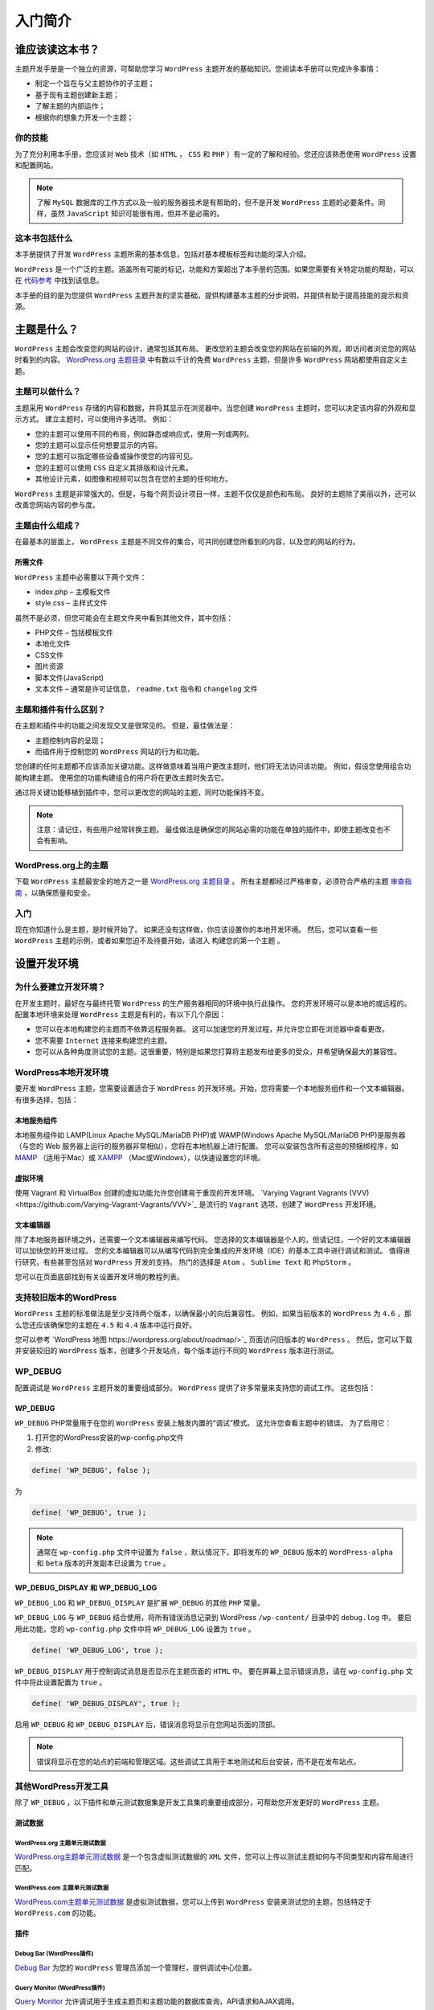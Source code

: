 ****
入门简介
****

谁应该读这本书？
==============

主题开发手册是一个独立的资源，可帮助您学习 ``WordPress`` 主题开发的基础知识。您阅读本手册可以完成许多事情：

- 制定一个旨在与父主题协作的子主题；
- 基于现有主题创建新主题；
- 了解主题的内部运作；
- 根据你的想象力开发一个主题；

你的技能
-------

为了充分利用本手册，您应该对 ``Web`` 技术（如 ``HTML`` ， ``CSS`` 和 ``PHP`` ）有一定的了解和经验。您还应该熟悉使用 ``WordPress`` 设置和配置网站。

.. note:: 了解 ``MySQL`` 数据库的工作方式以及一般的服务器技术是有帮助的，但不是开发 ``WordPress`` 主题的必要条件。同样，虽然 ``JavaScript`` 知识可能很有用，但并不是必需的。

这本书包括什么
-------------

本手册提供了开发 ``WordPress`` 主题所需的基本信息，包括对基本模板标签和功能的深入介绍。

``WordPress`` 是一个广泛的主题。涵盖所有可能的标记，功能和方案超出了本手册的范围。如果您需要有关特定功能的帮助，可以在 `代码参考 <https://developer.wordpress.org/reference>`_  中找到该信息。

本手册的目的是为您提供 ``WordPress`` 主题开发的坚实基础，提供构建基本主题的分步说明，并提供有助于提高技能的提示和资源。


主题是什么？
===========

``WordPress`` 主题会改变您的网站的设计，通常包括其布局。 更改您的主题会改变您的网站在前端的外观，即访问者浏览您的网站时看到的内容。 `WordPress.org 主题目录 <https://wordpress.org/themes/>`_ 中有数以千计的免费 ``WordPress`` 主题，但是许多 ``WordPress`` 网站都使用自定义主题。

主题可以做什么？
---------------
主题采用 ``WordPress`` 存储的内容和数据，并将其显示在浏览器中。当您创建 ``WordPress`` 主题时，您可以决定该内容的外观和显示方式。 建立主题时，可以使用许多选项。 例如：

- 您的主题可以使用不同的布局，例如静态或响应式，使用一列或两列。
- 您的主题可以显示任何想要显示的内容。
- 您的主题可以指定哪些设备或操作使您的内容可见。
- 您的主题可以使用 ``CSS`` 自定义其排版和设计元素。
- 其他设计元素，如图像和视频可以包含在您的主题的任何地方。

``WordPress`` 主题是非常强大的。但是，与每个网页设计项目一样，主题不仅仅是颜色和布局。 良好的主题除了美丽以外，还可以改善您网站内容的参与度。

主题由什么组成？
--------------
在最基本的层面上， ``WordPress`` 主题是不同文件的集合，可共同创建您所看到的内容，以及您的网站的行为。

所需文件
^^^^^^^
``WordPress`` 主题中必需要以下两个文件：

- index.php – 主模板文件
- style.css – 主样式文件

虽然不是必须，但您可能会在主题文件夹中看到其他文件，其中包括：

- PHP文件 – 包括模板文件
- 本地化文件
- CSS文件
- 图片资源
- 脚本文件(JavaScript)
- 文本文件 – 通常是许可证信息， ``readme.txt`` 指令和 ``changelog`` 文件

主题和插件有什么区别？
--------------------
在主题和插件中的功能之间发现交叉是很常见的。 但是，最佳做法是：

- 主题控制内容的呈现；
- 而插件用于控制您的 ``WordPress`` 网站的行为和功能。

您创建的任何主题都不应该添加关键功能。这样做意味着当用户更改主题时，他们将无法访问该功能。 例如，假设您使用组合功能构建主题。 使用您的功能构建组合的用户将在更改主题时失去它。

通过将关键功能移植到插件中，您可以更改您的网站的主题，同时功能保持不变。

.. note:: 注意：请记住，有些用户经常转换主题。 最佳做法是确保您的网站必需的功能在单独的插件中，即使主题改变也不会有影响。

WordPress.org上的主题
---------------------
下载 ``WordPress`` 主题最安全的地方之一是 `WordPress.org 主题目录 <https://wordpress.org/themes/>`_ 。 所有主题都经过严格审查，必须符合严格的主题 `审查指南 <https://developer.wordpress.org/theme/release/theme-review-guidelines/>`_ ，以确保质量和安全。

入门
----
现在你知道什么是主题，是时候开始了。 如果还没有这样做，你应该设置你的本地开发环境。 然后，您可以查看一些 ``WordPress`` 主题的示例，或者如果您迫不及待要开始，请进入 构建您的第一个主题 。


设置开发环境
============
为什么要建立开发环境？
--------------------
在开发主题时，最好在与最终托管 ``WordPress`` 的生产服务器相同的环境中执行此操作。 您的开发环境可以是本地的或远程的。 配置本地环境来处理 ``WordPress`` 主题是有利的，有以下几个原因：

- 您可以在本地构建您的主题而不依靠远程服务器。 这可以加速您的开发过程，并允许您立即在浏览器中查看更改。
- 您不需要 ``Internet`` 连接来构建您的主题。
- 您可以从各种角度测试您的主题。这很重要，特别是如果您打算将主题发布给更多的受众，并希望确保最大的兼容性。

WordPress本地开发环境
--------------------
要开发 ``WordPress`` 主题，您需要设置适合于 ``WordPress`` 的开发环境。开始，您将需要一个本地服务组件和一个文本编辑器。 有很多选择，包括：

本地服务组件
^^^^^^^^^^^

本地服务组件如 LAMP(Linux Apache MySQL/MariaDB PHP)或 WAMP(Windows Apache MySQL/MariaDB PHP)是服务器（与您的 Web 服务器上运行的服务器非常相似），您将在本地机器上进行配置。 您可以安装包含所有这些的预捆绑程序，如 `MAMP <http://www.mamp.info/>`_ （适用于Mac）或 `XAMPP <http://www.apachefriends.org/index.html>`_ （Mac或Windows），以快速设置您的环境。

虚拟环境
^^^^^^^^

使用 Vagrant 和 VirtualBox 创建的虚拟功能允许您创建易于重现的开发环境。  `Varying Vagrant Vagrants (VVV)<https://github.com/Varying-Vagrant-Vagrants/VVV>`_ 是流行的 ``Vagrant`` 选项，创建了 ``WordPress`` 开发环境。

文本编辑器
^^^^^^^^^^

除了本地服务器环境之外，还需要一个文本编辑器来编写代码。 您选择的文本编辑器是个人的，但请记住，一个好的文本编辑器可以加快您的开发过程。 您的文本编辑器可以从编写代码到完全集成的开发环境（IDE）的基本工具中进行调试和测试。 值得进行研究，有些甚至包括对 ``WordPress`` 开发的支持。 热门的选择是 ``Atom`` ， ``Sublime Text`` 和 ``PhpStorm`` 。

您可以在页面底部找到有关设置开发环境的教程列表。

支持较旧版本的WordPress
----------------------

``WordPress`` 主题的标准做法是至少支持两个版本，以确保最小的向后兼容性。 例如，如果当前版本的 ``WordPress`` 为 ``4.6`` ，那么您还应该确保您的主题在 ``4.5`` 和 ``4.4`` 版本中运行良好。

您可以参考 `WordPress 地图 https://wordpress.org/about/roadmap/>`_ 页面访问旧版本的 ``WordPress`` 。 然后，您可以下载并安装较旧的 ``WordPress`` 版本，创建多个开发站点，每个版本运行不同的 ``WordPress`` 版本进行测试。

WP_DEBUG
--------
配置调试是 ``WordPress`` 主题开发的重要组成部分。  ``WordPress`` 提供了许多常量来支持您的调试工作。 这些包括：

WP_DEBUG
^^^^^^^^^

``WP_DEBUG`` PHP常量用于在您的 ``WordPress`` 安装上触发内置的“调试”模式。 这允许您查看主题中的错误。 为了启用它：

1. 打开您的WordPress安装的wp-config.php文件
2. 修改:

.. code-block:: php

    define( 'WP_DEBUG', false );

为

.. code-block:: php

    define( 'WP_DEBUG', true );


.. note:: 通常在 ``wp-config.php`` 文件中设置为 ``false`` ，默认情况下，即将发布的 ``WP_DEBUG`` 版本的 ``WordPress-alpha`` 和 ``beta`` 版本的开发副本已设置为 ``true`` 。

WP_DEBUG_DISPLAY 和 WP_DEBUG_LOG
^^^^^^^^^^^^^^^^^^^^^^^^^^^^^^^^
``WP_DEBUG_LOG`` 和 ``WP_DEBUG_DISPLAY`` 是扩展 ``WP_DEBUG`` 的其他 ``PHP`` 常量。

``WP_DEBUG_LOG`` 与 ``WP_DEBUG`` 结合使用，将所有错误消息记录到 WordPress ``/wp-content/`` 目录中的 ``debug.log`` 中。 要启用此功能，您的 ``wp-config.php`` 文件中将 ``WP_DEBUG_LOG`` 设置为 ``true`` 。

.. code-block:: php

    define( 'WP_DEBUG_LOG', true );

``WP_DEBUG_DISPLAY`` 用于控制调试消息是否显示在主题页面的 ``HTML`` 中。 要在屏幕上显示错误消息，请在 ``wp-config.php`` 文件中将此设置配置为 ``true`` 。

.. code-block:: php

    define( 'WP_DEBUG_DISPLAY', true );

启用 ``WP_DEBUG`` 和 ``WP_DEBUG_DISPLAY`` 后，错误消息将显示在您网站页面的顶部。

.. note:: 错误将显示在您的站点的前端和管理区域。这些调试工具用于本地测试和后台安装，而不是在发布站点。

其他WordPress开发工具
--------------------
除了 ``WP_DEBUG`` ，以下插件和单元测试数据集是开发工具集的重要组成部分，可帮助您开发更好的 ``WordPress`` 主题。

测试数据
^^^^^^^^
WordPress.org 主题单元测试数据
"""""""""""""""""""""""""""""

`WordPress.org主题单元测试数据 <https://codex.wordpress.org/Theme_Unit_Test>`_ 是一个包含虚拟测试数据的 ``XML`` 文件，您可以上传以测试主题如何与不同类型和内容布局进行匹配。

WordPress.com 主题单元测试数据
"""""""""""""""""""""""""""""

`WordPress.com主题单元测试数据 <http://themetest.wordpress.com/>`_ 是虚拟测试数据，您可以上传到 ``WordPress`` 安装来测试您的主题，包括特定于 ``WordPress.com`` 的功能。

插件
^^^^^

Debug Bar (WordPress插件)
"""""""""""""""""""""""""

`Debug Bar <https://wordpress.org/plugins/debug-bar/>`_ 为您的 ``WordPress`` 管理员添加一个管理栏，提供调试中心位置。

Query Monitor (WordPress插件)
"""""""""""""""""""""""""""""

`Query Monitor <https://wordpress.org/plugins/query-monitor/>`_ 允许调试用于生成主题页和主题功能的数据库查询，API请求和AJAX调用。

Log Deprecated Notices (WordPress插件)
""""""""""""""""""""""""""""""""""""""
`日志已弃用通知 <https://wordpress.org/plugins/log-deprecated-notices/>`_ 记录不正确的功能使用和 ``WordPress`` 主题中使用已弃用的文件和功能。

Monster Widgets (WordPress插件)
"""""""""""""""""""""""""""""""
``Monster Widget`` 将核心 ``WordPress`` 小部件整合到一个小部件中，允许您在主题中测试小部件的样式和功能。

Developer (WordPress插件)
"""""""""""""""""""""""""
开发人员通过轻松安装工具和插件来帮助您排除故障并确保代码质量，帮助您优化开发环境。

Theme-Check (WordPress插件)
"""""""""""""""""""""""""""
``Theme-Check`` 测试您的主题，以符合最新的 ``WordPress`` 标准和做法。

WordPress主题审核指南
--------------------
除了上述开发工具之外，最好在 ``WordPress.org`` 主题评审小组的主题提交指南和WordPress编码标准会议指导上保持最新。 这些指南是质量主题开发的“黄金标准”，即使您不打算在 ``WordPress.org`` 上发布主题，也是有用的。

其他资源
--------

- `使用MAMP本地开发WordPress <http://www.smashingmagazine.com/2011/09/28/developing-wordpress-locally-with-mamp/>`_  (Mac, MAMP)
- `如何为 Windows 设置 WordPress 开发环境 <http://code.tutsplus.com/articles/how-to-setup-a-wordpress-development-environment-for-windows--wp-23365>`_  (Windows, XAMPP)
- `WordPress主题评论VVV：测试主题的快速流动设置 <http://wptavern.com/wordpress-theme-review-vvv-a-quick-vagrant-setup-for-testing-and-reviewing-themes>`_  (Cross-platform, Vagrant)
- `设置开发环境 <http://vip.wordpress.com/documentation/development-environment/>`_  (WordPress.com VIP)
- `wptest.io <http://wptest.io/>`_ – 从 ``WordPress`` 的主题单元测试派生的一系列 ``WordPress`` 测试数据


主题开发例子
============

了解主题编码标准的最佳方法之一就是找出其他已经用这些标准编写的主题的例子。

默认的 Twenty 主题
------------------
自版本3.0（并在其发布年份之后命名）中的每个版本的 ``WordPress`` 中打包，默认主题是研究如何构建主题的一些最佳方法。这是因为它们被广泛用于设计，并且完全遵守 ``WordPress`` 编码标准。您可以下载并学习他们的主题文件，并将其作为示例参考，同时学习如何开发自己的主题：

- Twenty Seventeen
- Twenty Fifteen
- Twenty Fourteen
- Twenty Thirteen
- Twenty Twelve
- Twenty Eleven
- Twenty Ten

Underscores主题
---------------

与默认的 ``Twenties`` 主题不同， ``_s`` 主题针对的是开发人员而不是最终用户。它旨在成为一个起始主题，您可以将其作为加快开发速度的基础。它有一些功能：

- 良好评论的 ``HTML5`` 模板，包括错误模板。
- 在 ``inc/custom-header.php`` 中的示例自定义标头实现。
- 使用 ``inc/template-tags`` 中的自定义模板标签来保持模板的组织并防止代码重复。
- 在 ``js/keyboard-image-navigation.js`` 中找到了许多改进键盘导航的脚本，以及 ``js/navigation.js`` 中的小屏幕导航。
- ``CSS`` 布局/布局中的五个样本以及，用于构建您的设计开始 ``CSS`` 。
- ``GPL`` 许可代码。

上面的功能使 ``Underscores`` 成为想要创建自己的主题的开发人员的主题。即使您删除了附加组件，剩下的基础仍然是编写标准的主题的一个很好的例子，这些主题是根据标准和最佳实践开发的。

更详细的概览，请查看 `它的站点 <http://underscores.me/>`_ 和 `github站点 <https://github.com/Automattic/_s/>`_

其他主题
--------
此外，主题目录中发布的所有主题都将在发布之前进行审查。查看目录中的主题是更好地了解主题开发如何工作的好方法，并且是为您自己的主题获得灵感的好方法。
